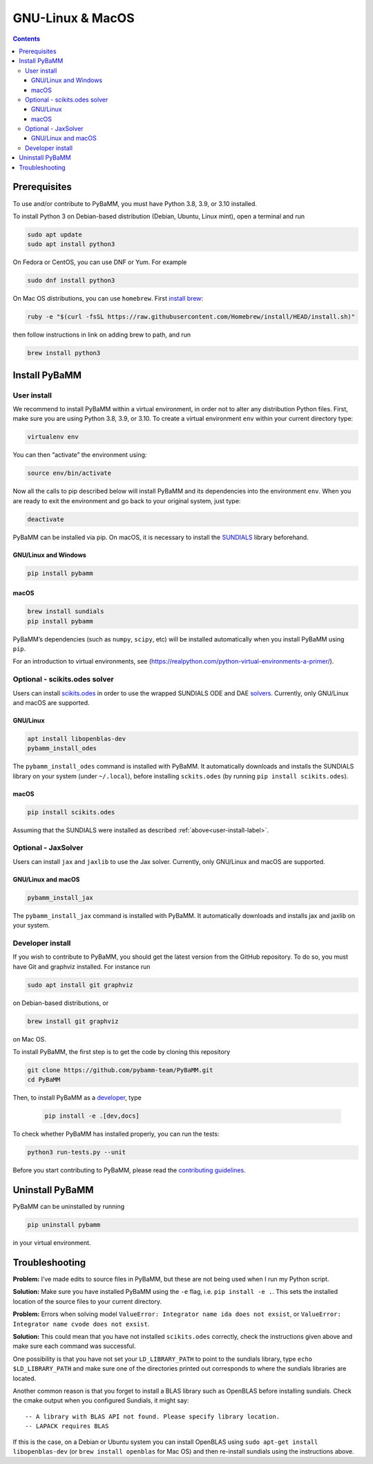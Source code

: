 ===================
 GNU-Linux & MacOS
===================

.. contents::

Prerequisites
=============

To use and/or contribute to PyBaMM, you must have Python 3.8, 3.9, or 3.10 installed.

To install Python 3 on Debian-based distribution (Debian, Ubuntu, Linux
mint), open a terminal and run

.. code:: bash

   sudo apt update
   sudo apt install python3

On Fedora or CentOS, you can use DNF or Yum. For example

.. code:: bash

   sudo dnf install python3

On Mac OS distributions, you can use ``homebrew``. First `install
brew <https://docs.python-guide.org/starting/install3/osx/>`__:

.. code:: bash

   ruby -e "$(curl -fsSL https://raw.githubusercontent.com/Homebrew/install/HEAD/install.sh)"

then follow instructions in link on adding brew to path, and run

.. code:: bash

   brew install python3

Install PyBaMM
==============

.. _user-install-label:

User install
------------

We recommend to install PyBaMM within a virtual environment, in order
not to alter any distribution Python files.
First, make sure you are using Python 3.8, 3.9, or 3.10.
To create a virtual environment ``env`` within your current directory type:

.. code:: bash

   virtualenv env

You can then “activate” the environment using:

.. code:: bash

   source env/bin/activate

Now all the calls to pip described below will install PyBaMM and its
dependencies into the environment ``env``. When you are ready to exit
the environment and go back to your original system, just type:

.. code:: bash

   deactivate

PyBaMM can be installed via pip. On macOS, it is necessary to install the `SUNDIALS <https://computing.llnl.gov/projects/sundials/>`__
library beforehand.

GNU/Linux and Windows
~~~~~~~~~~~~~~~~~~~~~
.. code:: bash

   pip install pybamm

macOS
~~~~~
.. code:: bash

   brew install sundials
   pip install pybamm

PyBaMM’s dependencies (such as ``numpy``, ``scipy``, etc) will be
installed automatically when you install PyBaMM using ``pip``.

For an introduction to virtual environments, see
(https://realpython.com/python-virtual-environments-a-primer/).

.. _scikits.odes-label:

Optional - scikits.odes solver
------------------------------

Users can install `scikits.odes <https://github.com/bmcage/odes>`__ in
order to use the wrapped SUNDIALS ODE and DAE
`solvers <https://pybamm.readthedocs.io/en/latest/source/api/solvers/scikits_solvers.html>`__.
Currently, only GNU/Linux and macOS are supported.

GNU/Linux
~~~~~~~~~

.. code:: bash

	  apt install libopenblas-dev
	  pybamm_install_odes

The ``pybamm_install_odes`` command is installed with PyBaMM. It automatically downloads and installs the SUNDIALS library on your
system (under ``~/.local``), before installing ``sckits.odes`` (by running ``pip install scikits.odes``).

macOS
~~~~~

.. code:: bash

	  pip install scikits.odes

Assuming that the SUNDIALS were installed as described :ref:`above<user-install-label>`.

Optional - JaxSolver
--------------------

Users can install ``jax`` and ``jaxlib`` to use the Jax solver.
Currently, only GNU/Linux and macOS are supported.

GNU/Linux and macOS
~~~~~~~~~~~~~~~~~~~

.. code:: bash

	  pybamm_install_jax

The ``pybamm_install_jax`` command is installed with PyBaMM. It automatically downloads and installs jax and jaxlib on your system.

Developer install
-----------------

If you wish to contribute to PyBaMM, you should get the latest version
from the GitHub repository. To do so, you must have Git and graphviz
installed. For instance run

.. code:: bash

   sudo apt install git graphviz

on Debian-based distributions, or

.. code:: bash

   brew install git graphviz

on Mac OS.

To install PyBaMM, the first step is to get the code by cloning this
repository

.. code:: bash

   git clone https://github.com/pybamm-team/PyBaMM.git
   cd PyBaMM

Then, to install PyBaMM as a `developer <https://github.com/pybamm-team/PyBaMM/blob/develop/CONTRIBUTING.md>`__, type

 .. code:: bash

   pip install -e .[dev,docs]

To check whether PyBaMM has installed properly, you can run the tests:

.. code:: bash

   python3 run-tests.py --unit

Before you start contributing to PyBaMM, please read the `contributing
guidelines <https://github.com/pybamm-team/PyBaMM/blob/develop/CONTRIBUTING.md>`__.

Uninstall PyBaMM
================

PyBaMM can be uninstalled by running

.. code:: bash

   pip uninstall pybamm

in your virtual environment.

Troubleshooting
===============

**Problem:** I’ve made edits to source files in PyBaMM, but these are
not being used when I run my Python script.

**Solution:** Make sure you have installed PyBaMM using the ``-e`` flag,
i.e. ``pip install -e .``. This sets the installed location of the
source files to your current directory.

**Problem:** Errors when solving model
``ValueError: Integrator name ida does not exsist``, or
``ValueError: Integrator name cvode does not exsist``.

**Solution:** This could mean that you have not installed
``scikits.odes`` correctly, check the instructions given above and make
sure each command was successful.

One possibility is that you have not set your ``LD_LIBRARY_PATH`` to
point to the sundials library, type ``echo $LD_LIBRARY_PATH`` and make
sure one of the directories printed out corresponds to where the
sundials libraries are located.

Another common reason is that you forget to install a BLAS library such
as OpenBLAS before installing sundials. Check the cmake output when you
configured Sundials, it might say:

::

   -- A library with BLAS API not found. Please specify library location.
   -- LAPACK requires BLAS

If this is the case, on a Debian or Ubuntu system you can install
OpenBLAS using ``sudo apt-get install libopenblas-dev`` (or
``brew install openblas`` for Mac OS) and then re-install sundials using
the instructions above.
